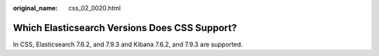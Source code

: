 :original_name: css_02_0020.html

.. _css_02_0020:

Which Elasticsearch Versions Does CSS Support?
==============================================

In CSS, Elasticsearch 7.6.2, and 7.9.3 and Kibana 7.6.2, and 7.9.3 are supported.
